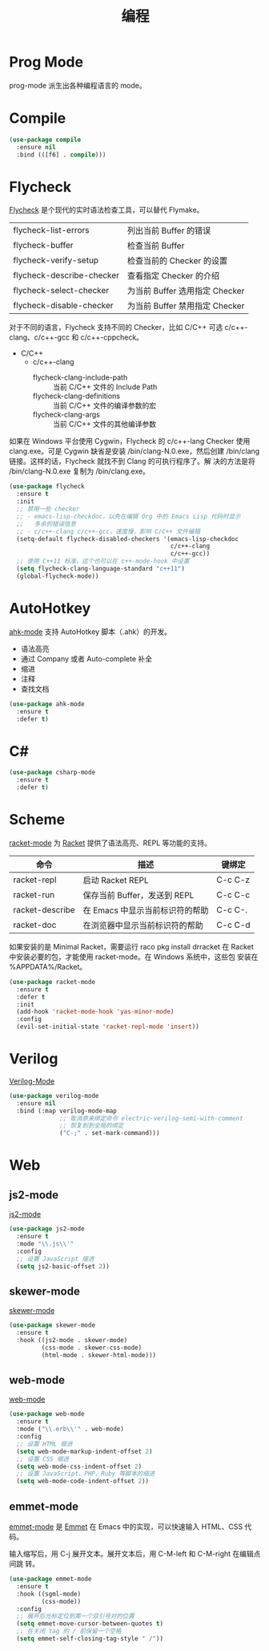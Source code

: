 #+TITLE:     编程

* Prog Mode

  prog-mode 派生出各种编程语言的 mode。

* Compile

#+BEGIN_SRC emacs-lisp
  (use-package compile
    :ensure nil
    :bind (([f6] . compile)))
#+END_SRC

* Flycheck

  [[http://www.flycheck.org/][Flycheck]] 是个现代的实时语法检查工具，可以替代 Flymake。

  | flycheck-list-errors      | 列出当前 Buffer 的错误         |
  | flycheck-buffer           | 检查当前 Buffer                |
  | flycheck-verify-setup     | 检查当前的 Checker 的设置      |
  | flycheck-describe-checker | 查看指定 Checker 的介绍        |
  | flycheck-select-checker   | 为当前 Buffer 选用指定 Checker |
  | flycheck-disable-checker  | 为当前 Buffer 禁用指定 Checker |

  对于不同的语言，Flycheck 支持不同的 Checker，比如 C/C++ 可选
c/c++-clang、c/c++-gcc 和 c/c++-cppcheck。

  - C/C++
    - c/c++-clang
      - flycheck-clang-include-path :: 当前 C/C++ 文件的 Include Path
      - flycheck-clang-definitions :: 当前 C/C++ 文件的编译参数的宏
      - flycheck-clang-args :: 当前 C/C++ 文件的其他编译参数

  如果在 Windows 平台使用 Cygwin，Flycheck 的 c/c++-lang Checker 使用
clang.exe。可是 Cygwin 缺省是安装 /bin/clang-N.0.exe，然后创建
/bin/clang 链接。这样的话，Flycheck 就找不到 Clang 的可执行程序了。解
决的方法是将 /bin/clang-N.0.exe 复制为 /bin/clang.exe。

#+BEGIN_SRC emacs-lisp
  (use-package flycheck
    :ensure t
    :init
    ;; 禁用一些 checker
    ;; - emacs-lisp-checkdoc，以免在编辑 Org 中的 Emacs Lisp 代码时显示
    ;;   多余的错误信息
    ;; - c/c++-clang c/c++-gcc，速度慢，影响 C/C++ 文件编辑
    (setq-default flycheck-disabled-checkers '(emacs-lisp-checkdoc
                                               c/c++-clang
                                               c/c++-gcc))
    ;; 使用 C++11 标准，这个也可以在 c++-mode-hook 中设置
    (setq flycheck-clang-language-standard "c++11")
    (global-flycheck-mode))
#+END_SRC

* AutoHotkey

  [[https://github.com/ralesi/ahk-mode][ahk-mode]] 支持 AutoHotkey 脚本（.ahk）的开发。
  - 语法高亮
  - 通过 Company 或者 Auto-complete 补全
  - 缩进
  - 注释
  - 查找文档

#+BEGIN_SRC emacs-lisp
  (use-package ahk-mode
    :ensure t
    :defer t)
#+END_SRC

* C#

#+BEGIN_SRC emacs-lisp
  (use-package csharp-mode
    :ensure t
    :defer t)
#+END_SRC

* Scheme

  [[https://github.com/greghendershott/racket-mode][racket-mode]] 为 [[http://www.racket-lang.org/][Racket]] 提供了语法高亮、REPL 等功能的支持。

  | 命令            | 描述                            | 键绑定  |
  |-----------------+---------------------------------+---------|
  | racket-repl     | 启动 Racket REPL                | C-c C-z |
  | racket-run      | 保存当前 Buffer，发送到 REPL    | C-c C-c |
  | racket-describe | 在 Emacs 中显示当前标识符的帮助 | C-c C-. |
  | racket-doc      | 在浏览器中显示当前标识符的帮助  | C-c C-d |

  如果安装的是 Minimal Racket，需要运行 raco pkg install drracket 在
Racket 中安装必要的包，才能使用 racket-mode。在 Windows 系统中，这些包
安装在 %APPDATA%/Racket。

#+BEGIN_SRC emacs-lisp
  (use-package racket-mode
    :ensure t
    :defer t
    :init
    (add-hook 'racket-mode-hook 'yas-minor-mode)
    :config
    (evil-set-initial-state 'racket-repl-mode 'insert))
#+END_SRC

* Verilog

  [[https://www.veripool.org/wiki/verilog-mode][Verilog-Mode]]

#+BEGIN_SRC emacs-lisp
  (use-package verilog-mode
    :ensure nil
    :bind (:map verilog-mode-map
                ;; 取消原来绑定命令 electric-verilog-semi-with-comment
                ;; 恢复到到全局的绑定
                ("C-;" . set-mark-command)))
#+END_SRC

* Web
** js2-mode

  [[https://github.com/mooz/js2-mode/][js2-mode]]

#+BEGIN_SRC emacs-lisp
  (use-package js2-mode
    :ensure t
    :mode "\\.js\\'"
    :config
    ;; 设置 JavaScript 缩进
    (setq js2-basic-offset 2))
#+END_SRC

** skewer-mode

  [[https://github.com/skeeto/skewer-mode][skewer-mode]]

#+BEGIN_SRC emacs-lisp
  (use-package skewer-mode
    :ensure t
    :hook ((js2-mode . skewer-mode)
           (css-mode . skewer-css-mode)
           (html-mode . skewer-html-mode)))
#+END_SRC

** web-mode

  [[http://web-mode.org/][web-mode]]

#+BEGIN_SRC emacs-lisp
  (use-package web-mode
    :ensure t
    :mode ("\\.erb\\'" . web-mode)
    :config
    ;; 设置 HTML 缩进
    (setq web-mode-markup-indent-offset 2)
    ;; 设置 CSS 缩进
    (setq web-mode-css-indent-offset 2)
    ;; 设置 JavaScript、PHP、Ruby 等脚本的缩进
    (setq web-mode-code-indent-offset 2))
#+END_SRC

** emmet-mode

  [[https://github.com/smihica/emmet-mode][emmet-mode]] 是 [[https://emmet.io][Emmet]] 在 Emacs 中的实现，可以快速输入 HTML、CSS 代码。

  输入缩写后，用 C-j 展开文本。展开文本后，用 C-M-left 和 C-M-right 在编辑点间跳
转。

#+BEGIN_SRC emacs-lisp
  (use-package emmet-mode
    :ensure t
    :hook ((sgml-mode)
           (css-mode))
    :config
    ;; 展开后光标定位到第一个双引号对的位置
    (setq emmet-move-cursor-between-quotes t)
    ;; 在关闭 tag 的 / 前保留一个空格
    (setq emmet-self-closing-tag-style " /"))
#+END_SRC

